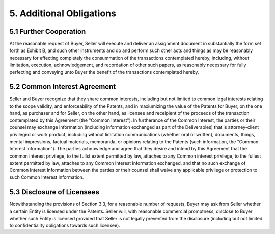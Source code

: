 5. Additional Obligations
============================

5.1 Further Cooperation
~~~~~~~~~~~~~~~~~~~~~~~~~~~~~~~~~~~~~~~~~~~~~~~~~~~

At the reasonable request of Buyer, Seller will execute and deliver an assignment document in substantially the form set forth as Exhibit B, and such other instruments and do and perform such other acts and things as may be reasonably necessary for effecting completely the consummation of the transactions contemplated hereby, including, without limitation, execution, achnowledgement, and recordation of other such papers, as reasonably necessary for fully perfecting and conveying unto Buyer the benefit of the transactions contemplated hereby. 

5.2 Common Interest Agreement
~~~~~~~~~~~~~~~~~~~~~~~~~~~~~~~~~~~~~~~~~~~~~~~~~~~

Seller and Buyer recognize that they share common interests, including but not limited to common legal interests relating to the scope validity, and enforceability of the Patents, and in maxiumizing the value of the Patents for Buyer, on the one hand, as purchaser and for Seller, on the other hand, as licensee and receipient of the proceeds of the transaction contemplated by this Agreement (the "Common Interest"). In furtherance of the Common Interest, the parties or their counsel may exchange information (including information exchanged as part of the Deliverables) that is attorney-client privileged or work product, including without limitation communications (whether oral or written), documents, things, mental impressions, factual materials, memoranda, or opinions relating to the Patents (such information, the "Common Interest Information"). The parties achnowledge and agree that they desire and intend by this Agreement that the common interest privilege, to the fullst extent permitted by law, attaches to any Common interest privilege, to the fullest extent permitted by law, attaches to any Common Interest Information exchanged, and that no such exchange of Common Interest Information between the parties or their counsel shall waive any applicable privilege or protection to such Common Interest Information. 

5.3 Disclosure of Licensees
~~~~~~~~~~~~~~~~~~~~~~~~~~~~~~~~~~~~~~~~~~~~~~~~~~~

Notwithstanding the provisions of Section 3.3, for a reasonable number of requests, Buyer may ask from Seller whether a certain Entity is licensed under the Patents. Seller will, with reasonable commercial promptness, disclose to Buyer whether such Entity is licensed provided that Seller is not legally prevented from the disclosure (including but not limited to confidentiality obligations towards such licensee). 



 




